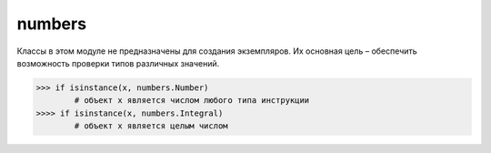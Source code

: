 .. py:module:: numbers

numbers
=======

Классы в этом модуле не предназначены для создания экземпляров. Их основная цель – обеспечить возможность проверки типов различных значений.

>>> if isinstance(x, numbers.Number) 
        # объект x является числом любого типа инструкции
>>>> if isinstance(x, numbers.Integral) 
        # объект x является целым числом


.. py:class:: Number
    
    Класс, находящийся на вершине иерархии числовых классов.


.. py:class:: Complex

    Класс, представляющий комплексные числа. Числа этого вида состоят из действительной и мнимой частей и имеют атрибуты real и imag. Является производным от класса Number.


.. py:class:: Real
    
    Класс, представляющий вещественные числа. Является производным от класса Complex.


.. py:class:: Rational

    Класс, представляющий рациональные дроби. Числа этого вида состоят из числителя и знаменателя и имеют атрибуты numerator и denominator. Является производным от класса Real.


.. py:class:: Integral

    Класс, представляющий целые числа. Является производным от класса Rational.
